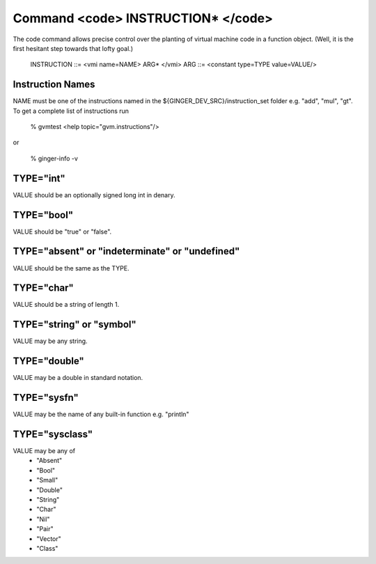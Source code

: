 Command <code> INSTRUCTION* </code>
===================================

The code command allows precise control over the planting of virtual 
machine code in a function object. (Well, it is the first hesitant step
towards that lofty goal.)

	INSTRUCTION ::= <vmi name=NAME> ARG* </vmi>
	ARG ::= <constant type=TYPE value=VALUE/>

Instruction Names
-----------------
NAME must be one of the instructions named in the ${GINGER_DEV_SRC}/instruction_set
folder e.g. "add", "mul", "gt". To get a complete list of instructions run

	% gvmtest 
	<help topic="gvm.instructions"/>

or

	% ginger-info -v



TYPE="int"
----------

VALUE should be an optionally signed long int in denary.


TYPE="bool"
-----------

VALUE should be "true" or "false".

TYPE="absent" or "indeterminate" or "undefined"
-----------------------------------------------

VALUE should be the same as the TYPE.


TYPE="char"
-----------

VALUE should be a string of length 1.

TYPE="string" or "symbol"
-------------------------

VALUE may be any string.

TYPE="double"
-------------

VALUE may be a double in standard notation.


TYPE="sysfn"
------------

VALUE may be the name of any built-in function e.g. "println"


TYPE="sysclass"
---------------
	
VALUE may be any of
	* "Absent"
	* "Bool"
	* "Small"
	* "Double"
	* "String" 
	* "Char"
	* "Nil"
	* "Pair"
	* "Vector"
	* "Class"